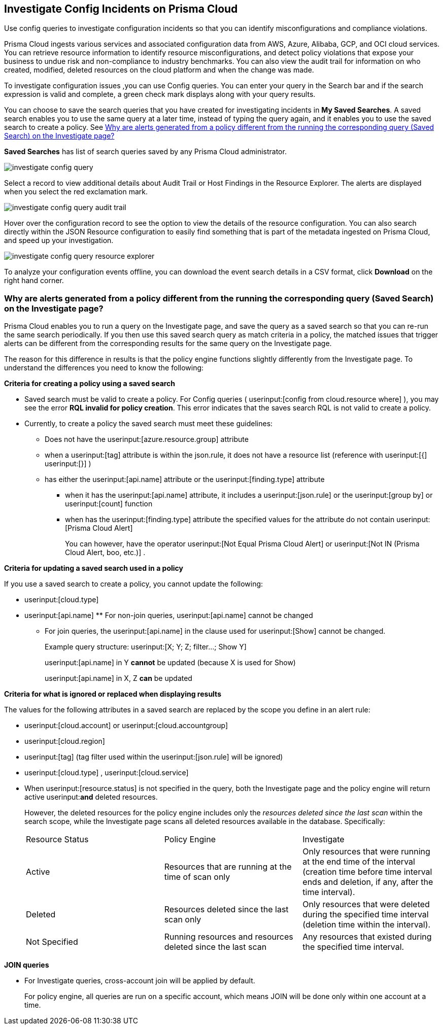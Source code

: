 [#id06383057-e0e4-4025-8077-b0a26e0d45c5]
== Investigate Config Incidents on Prisma Cloud
Use config queries to investigate configuration incidents so that you can identify misconfigurations and compliance violations.

Prisma Cloud ingests various services and associated configuration data from AWS, Azure, Alibaba, GCP, and OCI cloud services. You can retrieve resource information to identify resource misconfigurations, and detect policy violations that expose your business to undue risk and non-compliance to industry benchmarks. You can also view the audit trail for information on who created, modified, deleted resources on the cloud platform and when the change was made.

To investigate configuration issues ,you can use Config queries. You can enter your query in the Search bar and if the search expression is valid and complete, a green check mark displays along with your query results.

You can choose to save the search queries that you have created for investigating incidents in *My Saved Searches*. A saved search enables you to use the same query at a later time, instead of typing the query again, and it enables you to use the saved search to create a policy. See xref:#id6f435620-741b-4e4d-977f-cefb3422c174[Why are alerts generated from a policy different from the running the corresponding query (Saved Search) on the Investigate page?]

*Saved Searches* has list of search queries saved by any Prisma Cloud administrator.

image::investigate-config-query.png[scale=40]

Select a record to view additional details about Audit Trail or Host Findings in the Resource Explorer. The alerts are displayed when you select the red exclamation mark.

image::investigate-config-query-audit-trail.png[scale=50]

Hover over the configuration record to see the option to view the details of the resource configuration. You can also search directly within the JSON Resource configuration to easily find something that is part of the metadata ingested on Prisma Cloud, and speed up your investigation.

image::investigate-config-query-resource-explorer.png[scale=30]

To analyze your configuration events offline, you can download the event search details in a CSV format, click *Download* on the right hand corner.




[#id6f435620-741b-4e4d-977f-cefb3422c174]
=== Why are alerts generated from a policy different from the running the corresponding query (Saved Search) on the Investigate page?
Prisma Cloud enables you to run a query on the Investigate page, and save the query as a saved search so that you can re-run the same search periodically. If you then use this saved search query as match criteria in a policy, the matched issues that trigger alerts can be different from the corresponding results for the same query on the Investigate page.

The reason for this difference in results is that the policy engine functions slightly differently from the Investigate page. To understand the differences you need to know the following:

*Criteria for creating a policy using a saved search*

* Saved search must be valid to create a policy. For Config queries ( userinput:[config from cloud.resource where] ), you may see the error *RQL invalid for policy creation*. This error indicates that the saves search RQL is not valid to create a policy.

* Currently, to create a policy the saved search must meet these guidelines:
+
** Does not have the userinput:[azure.resource.group] attribute

** when a userinput:[tag] attribute is within the json.rule, it does not have a resource list (reference with userinput:[{]  userinput:[}] )

** has either the userinput:[api.name] attribute or the userinput:[finding.type] attribute
+
*** when it has the userinput:[api.name] attribute, it includes a userinput:[json.rule] or the userinput:[group by] or userinput:[count] function

*** when has the userinput:[finding.type] attribute the specified values for the attribute do not contain userinput:[Prisma Cloud Alert] 
+
You can however, have the operator userinput:[Not Equal Prisma Cloud Alert] or userinput:[Not IN (Prisma Cloud Alert, boo, etc.)] .

*Criteria for updating a saved search used in a policy*

If you use a saved search to create a policy, you cannot update the following:

*  userinput:[cloud.type] 

*  userinput:[api.name] ** For non-join queries, userinput:[api.name] cannot be changed

** For join queries, the userinput:[api.name] in the clause used for userinput:[Show] cannot be changed.
+
Example query structure: userinput:[X; Y; Z; filter…; Show Y] 
+
userinput:[api.name] in Y *cannot* be updated (because X is used for Show)
+
userinput:[api.name] in X, Z *can* be updated

*Criteria for what is ignored or replaced when displaying results*

The values for the following attributes in a saved search are replaced by the scope you define in an alert rule:

*  userinput:[cloud.account] or userinput:[cloud.accountgroup] 

*  userinput:[cloud.region] 

*  userinput:[tag] (tag filter used within the userinput:[json.rule] will be ignored)

*  userinput:[cloud.type] , userinput:[cloud.service] 

* When userinput:[resource.status] is not specified in the query, both the Investigate page and the policy engine will return active userinput:**and** deleted resources.
+
However, the deleted resources for the policy engine includes only the _resources deleted since the last scan_ within the search scope, while the Investigate page scans all deleted resources available in the database. Specifically:
+
[cols="1,1,1"]
|===
|Resource Status
|Policy Engine
|Investigate


|Active
|Resources that are running at the time of scan only
|Only resources that were running at the end time of the interval (creation time before time interval ends and deletion, if any, after the time interval).


|Deleted
|Resources deleted since the last scan only
|Only resources that were deleted during the specified time interval (deletion time within the interval).


|Not Specified
|Running resources and resources deleted since the last scan
|Any resources that existed during the specified time interval.

|===


*JOIN queries*

* For Investigate queries, cross-account join will be applied by default.
+
For policy engine, all queries are run on a specific account, which means JOIN will be done only within one account at a time.




